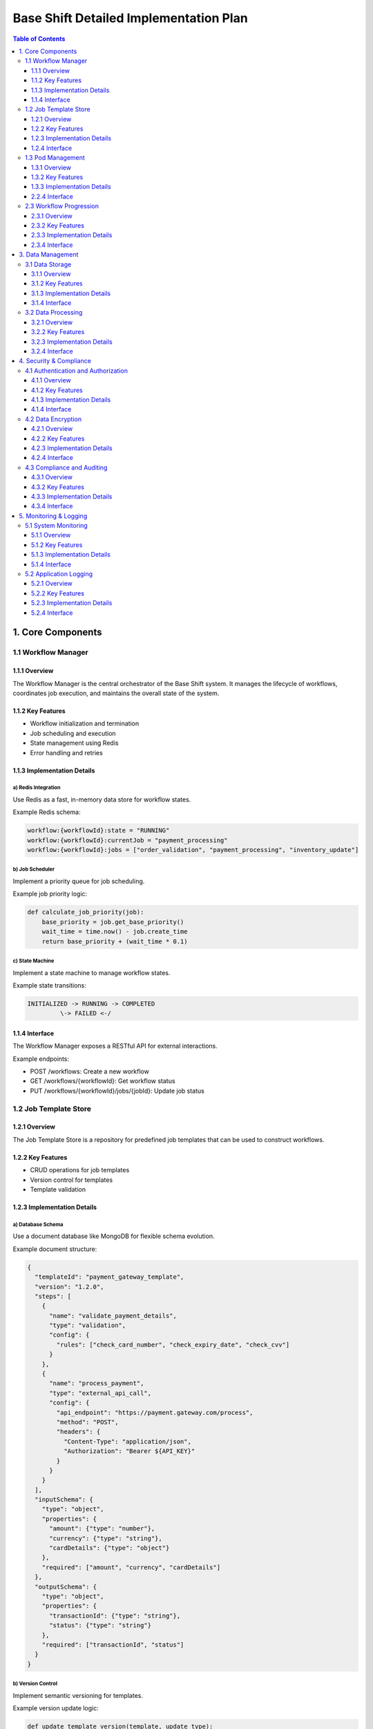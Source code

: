 ====================================
Base Shift Detailed Implementation Plan
====================================

.. contents:: Table of Contents
   :depth: 3
   :local:

1. Core Components
==================

1.1 Workflow Manager
--------------------

1.1.1 Overview
~~~~~~~~~~~~~~
The Workflow Manager is the central orchestrator of the Base Shift system. It manages the lifecycle of workflows, coordinates job execution, and maintains the overall state of the system.

1.1.2 Key Features
~~~~~~~~~~~~~~~~~~
- Workflow initialization and termination
- Job scheduling and execution
- State management using Redis
- Error handling and retries

1.1.3 Implementation Details
~~~~~~~~~~~~~~~~~~~~~~~~~~~~
a) Redis Integration
^^^^^^^^^^^^^^^^^^^^
Use Redis as a fast, in-memory data store for workflow states.

Example Redis schema:

.. code-block:: text

   workflow:{workflowId}:state = "RUNNING"
   workflow:{workflowId}:currentJob = "payment_processing"
   workflow:{workflowId}:jobs = ["order_validation", "payment_processing", "inventory_update"]

b) Job Scheduler
^^^^^^^^^^^^^^^^
Implement a priority queue for job scheduling.

Example job priority logic:

.. code-block:: python

   def calculate_job_priority(job):
       base_priority = job.get_base_priority()
       wait_time = time.now() - job.create_time
       return base_priority + (wait_time * 0.1)

c) State Machine
^^^^^^^^^^^^^^^^
Implement a state machine to manage workflow states.

Example state transitions:

.. code-block:: text

   INITIALIZED -> RUNNING -> COMPLETED
            \-> FAILED <-/

1.1.4 Interface
~~~~~~~~~~~~~~~
The Workflow Manager exposes a RESTful API for external interactions.

Example endpoints:

- POST /workflows: Create a new workflow
- GET /workflows/{workflowId}: Get workflow status
- PUT /workflows/{workflowId}/jobs/{jobId}: Update job status

1.2 Job Template Store
----------------------

1.2.1 Overview
~~~~~~~~~~~~~~
The Job Template Store is a repository for predefined job templates that can be used to construct workflows.

1.2.2 Key Features
~~~~~~~~~~~~~~~~~~
- CRUD operations for job templates
- Version control for templates
- Template validation

1.2.3 Implementation Details
~~~~~~~~~~~~~~~~~~~~~~~~~~~~
a) Database Schema
^^^^^^^^^^^^^^^^^^
Use a document database like MongoDB for flexible schema evolution.

Example document structure:

.. code-block:: json

   {
     "templateId": "payment_gateway_template",
     "version": "1.2.0",
     "steps": [
       {
         "name": "validate_payment_details",
         "type": "validation",
         "config": {
           "rules": ["check_card_number", "check_expiry_date", "check_cvv"]
         }
       },
       {
         "name": "process_payment",
         "type": "external_api_call",
         "config": {
           "api_endpoint": "https://payment.gateway.com/process",
           "method": "POST",
           "headers": {
             "Content-Type": "application/json",
             "Authorization": "Bearer ${API_KEY}"
           }
         }
       }
     ],
     "inputSchema": {
       "type": "object",
       "properties": {
         "amount": {"type": "number"},
         "currency": {"type": "string"},
         "cardDetails": {"type": "object"}
       },
       "required": ["amount", "currency", "cardDetails"]
     },
     "outputSchema": {
       "type": "object",
       "properties": {
         "transactionId": {"type": "string"},
         "status": {"type": "string"}
       },
       "required": ["transactionId", "status"]
     }
   }

b) Version Control
^^^^^^^^^^^^^^^^^^
Implement semantic versioning for templates.

Example version update logic:

.. code-block:: python

   def update_template_version(template, update_type):
       current_version = semver.parse(template['version'])
       if update_type == 'major':
           new_version = semver.bump_major(current_version)
       elif update_type == 'minor':
           new_version = semver.bump_minor(current_version)
       else:
           new_version = semver.bump_patch(current_version)
       template['version'] = str(new_version)
       return template

1.2.4 Interface
~~~~~~~~~~~~~~~
Expose a GraphQL API for flexible querying of job templates.

Example GraphQL schema:

.. code-block:: graphql

   type JobTemplate {
     id: ID!
     name: String!
     version: String!
     steps: [JobStep!]!
     inputSchema: JSONObject!
     outputSchema: JSONObject!
   }

   type JobStep {
     name: String!
     type: String!
     config: JSONObject!
   }

   type Query {
     jobTemplate(id: ID!, version: String): JobTemplate
     jobTemplates(filter: JobTemplateFilter): [JobTemplate!]!
   }

   input JobTemplateFilter {
     name: String
     version: String
     type: String
   }

1.3 Pod Management
------------------

1.3.1 Overview
~~~~~~~~~~~~~~
The Pod Management system is responsible for deploying, scaling, and managing the lifecycle of pods that execute jobs.

1.3.2 Key Features
~~~~~~~~~~~~~~~~~~
- On-demand pod deployment
- Auto-scaling based on workload
- Resource optimization
- Pod health monitoring

1.3.3 Implementation Details
~~~~~~~~~~~~~~~~~~~~~~~~~~~~
a) Kubernetes Integration
^^^^^^^^^^^^^^^^^^^^^^^^^
Use the Kubernetes API to manage pods.

Example pod specification:

.. code-block:: yaml

   apiVersion: v1
   kind: Pod
   metadata:
     name: job-executor
     labels:
       app: base-shift
       component: job-executor
   spec:
     containers:
     - name: job-executor
       image: base-shift/job-executor:v1.0.0
       resources:
         requests:
           memory: "64Mi"
           cpu: "250m"
         limits:
           memory: "128Mi"
           cpu: "500m"
       env:
       - name: JOB_QUEUE_URL
         value: "redis://job-queue:6379"
       - name: LOG_LEVEL
         value: "INFO"

b) Job Status Tracking
^^^^^^^^^^^^^^^^^^^^^^
Implement a status tracking mechanism using Redis for real-time updates.

Example status update logic:

.. code-block:: python

   import redis

   r = redis.Redis(host='localhost', port=6379, db=0)

   def update_job_status(job_id, status):
       r.hset(f"job:{job_id}", "status", status)
       r.publish(f"job_status_channel:{job_id}", status)

   def get_job_status(job_id):
       return r.hget(f"job:{job_id}", "status")

c) Error Handling and Retries
^^^^^^^^^^^^^^^^^^^^^^^^^^^^^
Implement a retry mechanism with exponential backoff for failed jobs.

Example retry logic:

.. code-block:: python

   import time

   MAX_RETRIES = 3
   BASE_DELAY = 5  # seconds

   def execute_job_with_retry(job):
       for attempt in range(MAX_RETRIES):
           try:
               result = execute_job(job)
               return result
           except Exception as e:
               if attempt < MAX_RETRIES - 1:
                   delay = BASE_DELAY * (2 ** attempt)
                   time.sleep(delay)
               else:
                   raise e

d) Result Capturing and Storage
^^^^^^^^^^^^^^^^^^^^^^^^^^^^^^^
Store job results in a document database for easy retrieval and analysis.

Example result storage using MongoDB:

.. code-block:: python

   from pymongo import MongoClient

   client = MongoClient('mongodb://localhost:27017/')
   db = client['base_shift']
   job_results = db['job_results']

   def store_job_result(job_id, result):
       job_results.insert_one({
           'job_id': job_id,
           'result': result,
           'timestamp': datetime.utcnow()
       })

   def get_job_result(job_id):
       return job_results.find_one({'job_id': job_id})

2.2.4 Interface
~~~~~~~~~~~~~~~
Expose a gRPC service for job execution and management.

Example gRPC service definition:

.. code-block:: protobuf

   syntax = "proto3";

   package jobexecution;

   service JobExecutor {
     rpc ExecuteJob(ExecuteJobRequest) returns (ExecuteJobResponse) {}
     rpc GetJobStatus(GetJobStatusRequest) returns (GetJobStatusResponse) {}
     rpc CancelJob(CancelJobRequest) returns (CancelJobResponse) {}
   }

   message ExecuteJobRequest {
     string job_id = 1;
     string job_type = 2;
     bytes job_data = 3;
   }

   message ExecuteJobResponse {
     string status = 1;
     bytes result = 2;
   }

   message GetJobStatusRequest {
     string job_id = 1;
   }

   message GetJobStatusResponse {
     string status = 1;
   }

   message CancelJobRequest {
     string job_id = 1;
   }

   message CancelJobResponse {
     bool success = 1;
   }

2.3 Workflow Progression
------------------------

2.3.1 Overview
~~~~~~~~~~~~~~
The Workflow Progression component manages the transition between jobs within a workflow, ensuring that jobs are executed in the correct order and that the workflow state is updated accordingly.

2.3.2 Key Features
~~~~~~~~~~~~~~~~~~
- Job sequencing and dependencies
- Conditional branching
- Parallel job execution
- Workflow state management

2.3.3 Implementation Details
~~~~~~~~~~~~~~~~~~~~~~~~~~~~
a) Job Sequencing and Dependencies
^^^^^^^^^^^^^^^^^^^^^^^^^^^^^^^^^^
Implement a directed acyclic graph (DAG) to represent job dependencies.

Example DAG implementation:

.. code-block:: python

   from collections import defaultdict

   class WorkflowDAG:
       def __init__(self):
           self.graph = defaultdict(list)
           self.in_degree = defaultdict(int)

       def add_edge(self, job1, job2):
           self.graph[job1].append(job2)
           self.in_degree[job2] += 1

       def get_ready_jobs(self):
           return [job for job, degree in self.in_degree.items() if degree == 0]

       def remove_job(self, job):
           for dependent_job in self.graph[job]:
               self.in_degree[dependent_job] -= 1
           del self.graph[job]

b) Conditional Branching
^^^^^^^^^^^^^^^^^^^^^^^^
Implement conditional logic for workflow branching based on job results.

Example conditional branching:

.. code-block:: python

   def process_job_result(job, result):
       if job.type == 'payment_validation':
           if result['status'] == 'valid':
               next_job = 'process_payment'
           else:
               next_job = 'notify_payment_failure'
       elif job.type == 'inventory_check':
           if result['in_stock']:
               next_job = 'prepare_shipment'
           else:
               next_job = 'backorder_item'
       return next_job

c) Parallel Job Execution
^^^^^^^^^^^^^^^^^^^^^^^^^
Implement parallel job execution for independent tasks.

Example parallel execution using asyncio:

.. code-block:: python

   import asyncio

   async def execute_parallel_jobs(jobs):
       tasks = [asyncio.create_task(execute_job(job)) for job in jobs]
       results = await asyncio.gather(*tasks)
       return results

d) Workflow State Management
^^^^^^^^^^^^^^^^^^^^^^^^^^^^
Use a state machine to manage workflow progression.

Example state machine implementation:

.. code-block:: python

   from transitions import Machine

   class WorkflowStateMachine:
       states = ['initialized', 'processing', 'completed', 'failed']

       def __init__(self):
           self.machine = Machine(model=self, states=self.states, initial='initialized')

           self.machine.add_transition('start_processing', 'initialized', 'processing')
           self.machine.add_transition('complete', 'processing', 'completed')
           self.machine.add_transition('fail', ['initialized', 'processing'], 'failed')

       def on_enter_processing(self):
           print("Workflow processing started")

       def on_enter_completed(self):
           print("Workflow completed successfully")

       def on_enter_failed(self):
           print("Workflow failed")

2.3.4 Interface
~~~~~~~~~~~~~~~
Expose a RESTful API for workflow progression management.

Example API endpoints:

.. code-block:: text

   GET /api/v1/workflows/{workflow_id}/status
   POST /api/v1/workflows/{workflow_id}/jobs/{job_id}/complete
   POST /api/v1/workflows/{workflow_id}/jobs/{job_id}/fail

Example API response for workflow status:

.. code-block:: json

   {
     "workflow_id": "wf-123456",
     "status": "processing",
     "current_job": {
       "id": "job-2",
       "name": "process_payment",
       "status": "in_progress"
     },
     "completed_jobs": [
       {
         "id": "job-1",
         "name": "validate_payment_details",
         "status": "completed"
       }
     ],
     "pending_jobs": [
       {
         "id": "job-3",
         "name": "update_inventory",
         "status": "pending"
       }
     ]
   }

3. Data Management
==================

3.1 Data Storage
----------------

3.1.1 Overview
~~~~~~~~~~~~~~
The Data Storage component is responsible for persistent storage of all system data, including workflow definitions, job results, and system configurations.

3.1.2 Key Features
~~~~~~~~~~~~~~~~~~
- Multi-model database support
- Data partitioning and sharding
- ACID compliance for critical operations
- Backup and recovery mechanisms

3.1.3 Implementation Details
~~~~~~~~~~~~~~~~~~~~~~~~~~~~
a) Database Selection
^^^^^^^^^^^^^^^^^^^^^
Use a combination of databases to meet various data storage needs:

1. PostgreSQL for structured, relational data
2. MongoDB for semi-structured, document-based data
3. Redis for caching and real-time data

Example database schema for PostgreSQL:

.. code-block:: sql

   CREATE TABLE workflows (
       id UUID PRIMARY KEY,
       template_id UUID NOT NULL,
       status VARCHAR(20) NOT NULL,
       created_at TIMESTAMP WITH TIME ZONE DEFAULT CURRENT_TIMESTAMP,
       updated_at TIMESTAMP WITH TIME ZONE DEFAULT CURRENT_TIMESTAMP
   );

   CREATE TABLE jobs (
       id UUID PRIMARY KEY,
       workflow_id UUID NOT NULL REFERENCES workflows(id),
       name VARCHAR(100) NOT NULL,
       status VARCHAR(20) NOT NULL,
       created_at TIMESTAMP WITH TIME ZONE DEFAULT CURRENT_TIMESTAMP,
       updated_at TIMESTAMP WITH TIME ZONE DEFAULT CURRENT_TIMESTAMP
   );

b) Data Partitioning
^^^^^^^^^^^^^^^^^^^^
Implement data partitioning for improved performance and scalability.

Example partitioning strategy for PostgreSQL:

.. code-block:: sql

   CREATE TABLE workflows_partition_template (
       id UUID NOT NULL,
       template_id UUID NOT NULL,
       status VARCHAR(20) NOT NULL,
       created_at TIMESTAMP WITH TIME ZONE DEFAULT CURRENT_TIMESTAMP,
       updated_at TIMESTAMP WITH TIME ZONE DEFAULT CURRENT_TIMESTAMP
   ) PARTITION BY RANGE (created_at);

   CREATE TABLE workflows_y2023m01 PARTITION OF workflows_partition_template
       FOR VALUES FROM ('2023-01-01') TO ('2023-02-01');

   CREATE TABLE workflows_y2023m02 PARTITION OF workflows_partition_template
       FOR VALUES FROM ('2023-02-01') TO ('2023-03-01');

c) ACID Compliance
^^^^^^^^^^^^^^^^^^
Ensure ACID properties for critical operations using transactions.

Example transaction in Python using SQLAlchemy:

.. code-block:: python

   from sqlalchemy.orm import Session

   def create_workflow_with_jobs(db: Session, workflow_data: dict, jobs_data: list):
       try:
           new_workflow = Workflow(**workflow_data)
           db.add(new_workflow)

           for job_data in jobs_data:
               job_data['workflow_id'] = new_workflow.id
               new_job = Job(**job_data)
               db.add(new_job)

           db.commit()
           return new_workflow
       except Exception as e:
           db.rollback()
           raise e

d) Backup and Recovery
^^^^^^^^^^^^^^^^^^^^^^
Implement a robust backup and recovery system using cloud storage.

Example backup script for PostgreSQL:

.. code-block:: bash

   #!/bin/bash
   TIMESTAMP=$(date +"%Y%m%d_%H%M%S")
   BACKUP_DIR="/path/to/backup/directory"
   DB_NAME="base_shift"

   # Perform the backup
   pg_dump $DB_NAME | gzip > $BACKUP_DIR/$DB_NAME_$TIMESTAMP.sql.gz

   # Upload to cloud storage (e.g., AWS S3)
   aws s3 cp $BACKUP_DIR/$DB_NAME_$TIMESTAMP.sql.gz s3://my-backup-bucket/

3.1.4 Interface
~~~~~~~~~~~~~~~
Provide a data access layer (DAL) for uniform data operations across different storage systems.

Example DAL interface:

.. code-block:: python

   from abc import ABC, abstractmethod

   class DataAccessLayer(ABC):
       @abstractmethod
       def get_workflow(self, workflow_id: str) -> dict:
           pass

       @abstractmethod
       def create_workflow(self, workflow_data: dict) -> str:
           pass

       @abstractmethod
       def update_workflow_status(self, workflow_id: str, status: str) -> bool:
           pass

       @abstractmethod
       def get_job(self, job_id: str) -> dict:
           pass

       @abstractmethod
       def create_job(self, job_data: dict) -> str:
           pass

       @abstractmethod
       def update_job_status(self, job_id: str, status: str) -> bool:
           pass

3.2 Data Processing
-------------------

3.2.1 Overview
~~~~~~~~~~~~~~
The Data Processing component handles the transformation, aggregation, and analysis of data generated by workflows and jobs.

3.2.2 Key Features
~~~~~~~~~~~~~~~~~~
- Stream processing for real-time data
- Batch processing for historical data
- Data aggregation and analytics
- ETL (Extract, Transform, Load) pipelines

3.2.3 Implementation Details
~~~~~~~~~~~~~~~~~~~~~~~~~~~~
a) Stream Processing
^^^^^^^^^^^^^^^^^^^^
Implement a stream processing system using Apache Kafka and Kafka Streams.

Example Kafka Streams topology:

.. code-block:: java

   import org.apache.kafka.streams.StreamsBuilder;
   import org.apache.kafka.streams.kstream.KStream;

   public class JobStatusProcessor {
       public static void buildTopology(StreamsBuilder builder) {
           KStream<String, String> jobStatusStream = builder.stream("job-status-topic");

           KStream<String, Long> jobCompletionStream = jobStatusStream
               .filter((key, value) -> value.equals("COMPLETED"))
               .groupByKey()
               .count()
               .toStream();

           jobCompletionStream.to("job-completion-count-topic");
       }
   }

b) Batch Processing
^^^^^^^^^^^^^^^^^^^
Use Apache Spark for batch processing of historical data.

Example Spark job for calculating job success rate:

.. code-block:: python

   from pyspark.sql import SparkSession
   from pyspark.sql.functions import col, when

   spark = SparkSession.builder.appName("JobSuccessRate").getOrCreate()

   jobs_df = spark.read.format("jdbc") \
       .option("url", "jdbc:postgresql://localhost:5432/base_shift") \
       .option("dbtable", "jobs") \
       .option("user", "username") \
       .option("password", "password") \
       .load()

   success_rate = jobs_df.select(
       when(col("status") == "COMPLETED", 1).otherwise(0).alias("success")
   ).agg({"success": "avg"}).collect()[0][0]

   print(f"Job success rate: {success_rate:.2%}")

c) Data Aggregation and Analytics
^^^^^^^^^^^^^^^^^^^^^^^^^^^^^^^^^
Implement data aggregation and analytics using a combination of SQL and specialized analytics tools.

Example analytical query using PostgreSQL:

.. code-block:: sql

   WITH job_durations AS (
       SELECT
           workflow_id,
           job_id,
           EXTRACT(EPOCH FROM (updated_at - created_at)) AS duration_seconds
       FROM jobs
       WHERE status = 'COMPLETED'
   )
   SELECT
       workflow_id,
       AVG(duration_seconds) AS avg_job_duration,
       MAX(duration_seconds) AS max_job_duration,
       MIN(duration_seconds) AS min_job_duration
   FROM job_durations
   GROUP BY workflow_id
   ORDER BY avg_job_duration DESC
   LIMIT 10;

d) ETL Pipelines
^^^^^^^^^^^^^^^^
Develop ETL pipelines to transform and load data into a data warehouse for reporting and analysis.

Example Apache Airflow DAG for an ETL pipeline:

.. code-block:: python

   from airflow import DAG
   from airflow.operators.python_operator import PythonOperator
   from datetime import datetime, timedelta

   default_args = {
       'owner': 'base_shift',
       'depends_on_past': False,
       'start_date': datetime(2023, 1, 1),
       'email_on_failure': False,
       'email_on_retry': False,
       'retries': 1,
       'retry_delay': timedelta(minutes=5),
   }

   dag = DAG(
       'workflow_performance_etl',
       default_args=default_args,
       description='ETL pipeline for workflow performance data',
       schedule_interval=timedelta(days=1),
   )

   def extract_data():
       # Extract data from source systems
       pass

   def transform_data():
       # Transform extracted data
       pass

   def load_data():
       # Load transformed data into data warehouse
       pass

   extract_task = PythonOperator(
       task_id='extract_data',
       python_callable=extract_data,
       dag=dag,
   )

   transform_task = PythonOperator(
       task_id='transform_data',
       python_callable=transform_data,
       dag=dag,
   )

   load_task = PythonOperator(
       task_id='load_data',
       python_callable=load_data,
       dag=dag,
   )

   extract_task >> transform_task >> load_task

3.2.4 Interface
~~~~~~~~~~~~~~~
Expose a REST API for data analysis and reporting.

Example API endpoints:

.. code-block:: text

   GET /api/v1/analytics/workflow-performance
   GET /api/v1/analytics/job-success-rate
   GET /api/v1/analytics/average-job-duration

Example API response for workflow performance:

.. code-block:: json

   {
     "workflow_id": "wf-123456",
     "total_jobs": 10,
     "completed_jobs": 8,
     "failed_jobs": 1,
     "in_progress_jobs": 1,
     "average_job_duration": 45.5,
     "total_workflow_duration": 450.0,
     "start_time": "2023-09-08T10:00:00Z",
     "end_time": "2023-09-08T10:07:30Z",
     "status": "IN_PROGRESS"
   }


4. Security & Compliance
========================

4.1 Authentication and Authorization
------------------------------------

4.1.1 Overview
~~~~~~~~~~~~~~
This component ensures that only authorized users and services can access the Base Shift system and its resources.

4.1.2 Key Features
~~~~~~~~~~~~~~~~~~
- Multi-factor authentication (MFA)
- Role-based access control (RBAC)
- OAuth 2.0 and OpenID Connect support
- JSON Web Token (JWT) implementation

4.1.3 Implementation Details
~~~~~~~~~~~~~~~~~~~~~~~~~~~~
a) Multi-factor Authentication
^^^^^^^^^^^^^^^^^^^^^^^^^^^^^^
Implement MFA using a combination of password and time-based one-time password (TOTP).

Example MFA implementation using Python and PyOTP:

.. code-block:: python

   import pyotp
   from werkzeug.security import check_password_hash

   def verify_mfa(username, password, totp_token):
       user = get_user_by_username(username)
       if user and check_password_hash(user.password_hash, password):
           totp = pyotp.TOTP(user.totp_secret)
           return totp.verify(totp_token)
       return False

b) Role-based Access Control
^^^^^^^^^^^^^^^^^^^^^^^^^^^^
Implement RBAC using a database-driven approach.

Example RBAC schema:

.. code-block:: sql

   CREATE TABLE roles (
       id SERIAL PRIMARY KEY,
       name VARCHAR(50) UNIQUE NOT NULL
   );

   CREATE TABLE permissions (
       id SERIAL PRIMARY KEY,
       name VARCHAR(50) UNIQUE NOT NULL
   );

   CREATE TABLE role_permissions (
       role_id INTEGER REFERENCES roles(id),
       permission_id INTEGER REFERENCES permissions(id),
       PRIMARY KEY (role_id, permission_id)
   );

   CREATE TABLE user_roles (
       user_id UUID REFERENCES users(id),
       role_id INTEGER REFERENCES roles(id),
       PRIMARY KEY (user_id, role_id)
   );

c) OAuth 2.0 and OpenID Connect
^^^^^^^^^^^^^^^^^^^^^^^^^^^^^^^
Implement OAuth 2.0 and OpenID Connect for secure authentication and authorization.

Example OAuth 2.0 configuration using Python and Authlib:

.. code-block:: python

   from authlib.integrations.flask_oauth2 import AuthorizationServer
   from authlib.oauth2.rfc6749 import grants

   def create_authorization_server(app):
       server = AuthorizationServer(
           app,
           query_client=query_client,
           save_token=save_token
       )

       server.register_grant(grants.AuthorizationCodeGrant)
       server.register_grant(grants.RefreshTokenGrant)
       server.register_grant(grants.ClientCredentialsGrant)

       return server

d) JSON Web Token (JWT)
^^^^^^^^^^^^^^^^^^^^^^^
Use JWTs for secure transmission of authentication and authorization information.

Example JWT generation and validation using Python and PyJWT:

.. code-block:: python

   import jwt
   from datetime import datetime, timedelta

   SECRET_KEY = "your-secret-key"

   def generate_jwt(user_id):
       payload = {
           "user_id": user_id,
           "exp": datetime.utcnow() + timedelta(hours=1)
       }
       return jwt.encode(payload, SECRET_KEY, algorithm="HS256")

   def validate_jwt(token):
       try:
           payload = jwt.decode(token, SECRET_KEY, algorithms=["HS256"])
           return payload["user_id"]
       except jwt.ExpiredSignatureError:
           return None
       except jwt.InvalidTokenError:
           return None

4.1.4 Interface
~~~~~~~~~~~~~~~
Expose RESTful API endpoints for authentication and authorization.

Example API endpoints:

.. code-block:: text

   POST /api/v1/auth/login
   POST /api/v1/auth/refresh
   POST /api/v1/auth/logout
   GET /api/v1/auth/user

Example API request for login:

.. code-block:: json

   {
     "username": "john.doe@example.com",
     "password": "secure_password",
     "totp_token": "123456"
   }

Example API response for successful login:

.. code-block:: json

   {
     "access_token": "eyJhbGciOiJIUzI1NiIsInR5cCI6IkpXVCJ9...",
     "refresh_token": "eyJhbGciOiJIUzI1NiIsInR5cCI6IkpXVCJ9...",
     "token_type": "Bearer",
     "expires_in": 3600
   }

4.2 Data Encryption
-------------------

4.2.1 Overview
~~~~~~~~~~~~~~
This component ensures that sensitive data is encrypted both at rest and in transit.

4.2.2 Key Features
~~~~~~~~~~~~~~~~~~
- Transport Layer Security (TLS) for data in transit
- Database encryption for data at rest
- Key management system
- Field-level encryption for sensitive data

4.2.3 Implementation Details
~~~~~~~~~~~~~~~~~~~~~~~~~~~~
a) Transport Layer Security
^^^^^^^^^^^^^^^^^^^^^^^^^^^
Implement TLS 1.3 for all network communications.

Example Nginx configuration for TLS:

.. code-block:: nginx

   server {
       listen 443 ssl http2;
       server_name example.com;

       ssl_certificate /path/to/fullchain.pem;
       ssl_certificate_key /path/to/privkey.pem;

       ssl_protocols TLSv1.3;
       ssl_prefer_server_ciphers off;

       ssl_session_timeout 1d;
       ssl_session_cache shared:SSL:10m;
       ssl_session_tickets off;

       # HSTS (ngx_http_headers_module is required) (63072000 seconds = 2 years)
       add_header Strict-Transport-Security "max-age=63072000" always;
   }

b) Database Encryption
^^^^^^^^^^^^^^^^^^^^^^
Use transparent data encryption (TDE) for database-level encryption.

Example PostgreSQL configuration for TDE:

.. code-block:: sql

   -- Enable pgcrypto extension
   CREATE EXTENSION pgcrypto;

   -- Create encrypted tablespace
   CREATE TABLESPACE encrypted_space LOCATION '/path/to/encrypted_data' WITH (encryption_algorithm = 'AES_256_CBC');

   -- Create table in encrypted tablespace
   CREATE TABLE sensitive_data (
       id SERIAL PRIMARY KEY,
       data TEXT
   ) TABLESPACE encrypted_space;

c) Key Management System
^^^^^^^^^^^^^^^^^^^^^^^^
Implement a key management system using HashiCorp Vault.

Example Vault configuration:

.. code-block:: hcl

   storage "raft" {
     path    = "/vault/data"
     node_id = "node1"
   }

   listener "tcp" {
     address     = "0.0.0.0:8200"
     tls_disable = 1
   }

   api_addr = "http://127.0.0.1:8200"
   cluster_addr = "https://127.0.0.1:8201"
   ui = true

Example Python code to interact with Vault:

.. code-block:: python

   import hvac

   client = hvac.Client(url='http://localhost:8200', token='root-token')

   # Write a secret
   client.secrets.kv.v2.create_or_update_secret(
       path='myapp/database',
       secret=dict(password='db-secret-password'),
   )

   # Read a secret
   secret = client.secrets.kv.v2.read_secret_version(path='myapp/database')
   db_password = secret['data']['data']['password']

d) Field-level Encryption
^^^^^^^^^^^^^^^^^^^^^^^^^
Implement field-level encryption for sensitive data fields.

Example Python function for field-level encryption:

.. code-block:: python

   from cryptography.fernet import Fernet

   def encrypt_field(data, key):
       f = Fernet(key)
       return f.encrypt(data.encode()).decode()

   def decrypt_field(encrypted_data, key):
       f = Fernet(key)
       return f.decrypt(encrypted_data.encode()).decode()

   # Usage
   encryption_key = Fernet.generate_key()
   sensitive_data = "John Doe's SSN: 123-45-6789"
   encrypted = encrypt_field(sensitive_data, encryption_key)
   decrypted = decrypt_field(encrypted, encryption_key)

4.2.4 Interface
~~~~~~~~~~~~~~~
Provide a secure API for key management and encryption operations.

Example API endpoints:

.. code-block:: text

   POST /api/v1/keys/generate
   POST /api/v1/encrypt
   POST /api/v1/decrypt

Example API request for encryption:

.. code-block:: json

   {
     "key_id": "abc123",
     "data": "sensitive information"
   }

Example API response for encryption:

.. code-block:: json

   {
     "encrypted_data": "gAAAAABg8T7e..."
   }

4.3 Compliance and Auditing
---------------------------

4.3.1 Overview
~~~~~~~~~~~~~~
This component ensures that the Base Shift system adheres to relevant compliance standards and provides comprehensive auditing capabilities.

4.3.2 Key Features
~~~~~~~~~~~~~~~~~~
- Compliance with standards (e.g., GDPR, HIPAA, SOC 2)
- Audit logging
- Data retention policies
- Regular security assessments

4.3.3 Implementation Details
~~~~~~~~~~~~~~~~~~~~~~~~~~~~
a) Compliance Framework
^^^^^^^^^^^^^^^^^^^^^^^
Implement a compliance framework that maps system controls to various compliance standards.

Example compliance mapping:

.. code-block:: python

   compliance_framework = {
       "access_control": {
           "description": "Control access to system resources",
           "standards": {
               "GDPR": ["Article 32"],
               "HIPAA": ["164.312(a)(1)"],
               "SOC 2": ["CC6.1", "CC6.2"]
           },
           "implementation": "Role-based access control (RBAC)"
       },
       "data_encryption": {
           "description": "Encrypt sensitive data at rest and in transit",
           "standards": {
               "GDPR": ["Article 32"],
               "HIPAA": ["164.312(a)(2)(iv)"],
               "SOC 2": ["CC6.7"]
           },
           "implementation": "TLS 1.3, database encryption, field-level encryption"
       },
       # ... other controls ...
   }

b) Audit Logging
^^^^^^^^^^^^^^^^
Implement comprehensive audit logging for all system activities.

Example audit log entry using Python and structlog:

.. code-block:: python

   import structlog

   logger = structlog.get_logger()

   def audit_log(event, user_id, resource_id, action, status):
       logger.info(
           event,
           user_id=user_id,
           resource_id=resource_id,
           action=action,
           status=status,
           timestamp=datetime.utcnow().isoformat()
       )

   # Usage
   audit_log(
       event="data_access",
       user_id="user123",
       resource_id="file456",
       action="read",
       status="success"
   )

c) Data Retention Policies
^^^^^^^^^^^^^^^^^^^^^^^^^^
Implement data retention policies to comply with regulations and minimize data storage.

Example data retention policy implementation:

.. code-block:: python

   from datetime import datetime, timedelta

   def apply_retention_policy(data_type, retention_period):
       cutoff_date = datetime.utcnow() - timedelta(days=retention_period)

       if data_type == "audit_logs":
           db.audit_logs.delete_many({"timestamp": {"$lt": cutoff_date}})
       elif data_type == "user_data":
           db.users.update_many(
               {"last_activity": {"$lt": cutoff_date}},
               {"$set": {"status": "inactive"}}
           )
       # ... handle other data types ...

   # Usage
   apply_retention_policy("audit_logs", 365)  # Retain audit logs for 1 year
   apply_retention_policy("user_data", 730)   # Inactivate user data after 2 years of inactivity

d) Security Assessments
^^^^^^^^^^^^^^^^^^^^^^^
Implement regular security assessments, including vulnerability scans and penetration testing.

Example security assessment schedule:

.. code-block:: python

   security_assessment_schedule = {
       "vulnerability_scan": {
           "frequency": "weekly",
           "tool": "Nessus",
           "scope": ["web_application", "database_servers", "network_devices"]
       },
       "penetration_test": {
           "frequency": "annually",
           "type": "external",
           "scope": ["web_application", "api_endpoints", "network_infrastructure"]
       },
       "code_review": {
           "frequency": "continuous",
           "tool": "SonarQube",
           "scope": ["application_code", "infrastructure_as_code"]
       }
   }

4.3.4 Interface
~~~~~~~~~~~~~~~
Provide API endpoints for compliance reporting and audit log retrieval.

Example API endpoints:

.. code-block:: text

   GET /api/v1/compliance/report
   GET /api/v1/audit-logs
   POST /api/v1/data-retention/apply-policy

Example API response for compliance report:

.. code-block:: json

   {
     "report_date": "2023-09-10T00:00:00Z",
     "compliance_status": {
       "GDPR": {
         "status": "compliant",
         "last_assessment": "2023-08-15T00:00:00Z",
         "controls_implemented": 42,
         "controls_pending": 3
       },
       "HIPAA": {
         "status": "partially_compliant",
         "last_assessment": "2023-07-30T00:00:00Z",
         "controls_implemented": 38,
         "controls_pending": 7
       },
       "SOC 2": {
         "status": "compliant",
         "last_assessment": "2023-09-01T00:00:00Z",
         "controls_implemented": 61,
         "controls_pending": 0
       }
     },
     "recent_security_assessments": [
       {
         "type": "vulnerability_scan",
         "date": "2023-09-07T00:00:00Z",
         "findings": {
           "high": 0,
           "medium": 3,
           "low": 12
         }
       },
       {
         "type": "penetration_test",
         "date": "2023-06-15T00:00:00Z",
         "findings": {
           "critical": 0,
           "high": 1,
           "medium": 5,
           "low": 8
         }
       }
     ]
   }

5. Monitoring & Logging
=======================

5.1 System Monitoring
---------------------

5.1.1 Overview
~~~~~~~~~~~~~~
The System Monitoring component provides real-time visibility into the health, performance, and resource utilization of the Base Shift system.

5.1.2 Key Features
~~~~~~~~~~~~~~~~~~
- Real-time metrics collection
- Performance monitoring
- Resource utilization tracking
- Alerts and notifications
- Distributed tracing

5.1.3 Implementation Details
~~~~~~~~~~~~~~~~~~~~~~~~~~~~
a) Metrics Collection
^^^^^^^^^^^^^^^^^^^^^
Implement metrics collection using Prometheus for time-series data.

Example Prometheus configuration:

.. code-block:: yaml

   global:
     scrape_interval: 15s
     evaluation_interval: 15s

   scrape_configs:
     - job_name: 'base_shift_api'
       static_configs:
         - targets: ['api:8000']

     - job_name: 'base_shift_workers'
       static_configs:
         - targets: ['worker1:8000', 'worker2:8000', 'worker3:8000']

     - job_name: 'node_exporter'
       static_configs:
         - targets: ['node_exporter:9100']

Example Python code to expose custom metrics:

.. code-block:: python

   from prometheus_client import Counter, Histogram
   from prometheus_client.exposition import start_http_server

   # Define metrics
   http_requests_total = Counter('http_requests_total', 'Total HTTP Requests', ['method', 'endpoint'])
   request_duration_seconds = Histogram('request_duration_seconds', 'Request duration in seconds', ['endpoint'])

   # Use metrics in your application
   @app.route('/api/v1/workflows')
   def list_workflows():
       http_requests_total.labels(method='GET', endpoint='/api/v1/workflows').inc()
       with request_duration_seconds.labels(endpoint='/api/v1/workflows').time():
           # Your existing logic here
           return jsonify(workflows)

   # Start metrics server
   start_http_server(8000)

b) Performance Monitoring
^^^^^^^^^^^^^^^^^^^^^^^^^
Use Grafana for visualization and dashboarding of performance metrics.

Example Grafana dashboard configuration:

.. code-block:: json

   {
     "dashboard": {
       "id": null,
       "title": "Base Shift Overview",
       "tags": ["base_shift", "overview"],
       "timezone": "browser",
       "panels": [
         {
           "title": "API Request Rate",
           "type": "graph",
           "datasource": "Prometheus",
           "targets": [
             {
               "expr": "sum(rate(http_requests_total[5m])) by (endpoint)",
               "legendFormat": "{{endpoint}}"
             }
           ]
         },
         {
           "title": "Average Response Time",
           "type": "graph",
           "datasource": "Prometheus",
           "targets": [
             {
               "expr": "sum(rate(request_duration_seconds_sum[5m])) by (endpoint) / sum(rate(request_duration_seconds_count[5m])) by (endpoint)",
               "legendFormat": "{{endpoint}}"
             }
           ]
         }
       ]
     }
   }

c) Resource Utilization Tracking
^^^^^^^^^^^^^^^^^^^^^^^^^^^^^^^^
Monitor CPU, memory, disk, and network usage using node_exporter and cAdvisor.

Example Docker Compose configuration for resource monitoring:

.. code-block:: yaml

   version: '3'
   services:
     node_exporter:
       image: prom/node-exporter:latest
       container_name: node_exporter
       command:
         - '--path.rootfs=/host'
       network_mode: host
       pid: host
       restart: unless-stopped
       volumes:
         - '/:/host:ro,rslave'

     cadvisor:
       image: gcr.io/cadvisor/cadvisor:latest
       container_name: cadvisor
       ports:
         - "8080:8080"
       volumes:
         - /:/rootfs:ro
         - /var/run:/var/run:rw
         - /sys:/sys:ro
         - /var/lib/docker/:/var/lib/docker:ro

d) Alerts and Notifications
^^^^^^^^^^^^^^^^^^^^^^^^^^^
Configure AlertManager to send notifications based on predefined alert rules.

Example AlertManager configuration:

.. code-block:: yaml

   global:
     resolve_timeout: 5m

   route:
     group_by: ['alertname']
     group_wait: 10s
     group_interval: 10s
     repeat_interval: 1h
     receiver: 'team-emails'

   receivers:
   - name: 'team-emails'
     email_configs:
     - to: 'team@example.com'
       from: 'alertmanager@example.com'
       smarthost: 'smtp.gmail.com:587'
       auth_username: 'alertmanager@example.com'
       auth_identity: 'alertmanager@example.com'
       auth_password: 'password'

Example Prometheus alert rule:

.. code-block:: yaml

   groups:
   - name: example
     rules:
     - alert: HighRequestLatency
       expr: job:request_latency_seconds:mean5m{job="base_shift_api"} > 0.5
       for: 10m
       labels:
         severity: warning
       annotations:
         summary: High request latency on {{ $labels.instance }}
         description: Base Shift API has a high request latency above 500ms (current value: {{ $value }}s)

e) Distributed Tracing
^^^^^^^^^^^^^^^^^^^^^^
Implement distributed tracing using Jaeger for end-to-end request tracking.

Example Python code using OpenTelemetry for distributed tracing:

.. code-block:: python

   from opentelemetry import trace
   from opentelemetry.exporter.jaeger.thrift import JaegerExporter
   from opentelemetry.sdk.resources import SERVICE_NAME, Resource
   from opentelemetry.sdk.trace import TracerProvider
   from opentelemetry.sdk.trace.export import BatchSpanProcessor

   # Set up the Jaeger exporter
   jaeger_exporter = JaegerExporter(
       agent_host_name="jaeger",
       agent_port=6831,
   )

   # Set up the trace provider
   trace.set_tracer_provider(
       TracerProvider(
           resource=Resource.create({SERVICE_NAME: "base_shift_api"})
       )
   )
   span_processor = BatchSpanProcessor(jaeger_exporter)
   trace.get_tracer_provider().add_span_processor(span_processor)

   # Get a tracer
   tracer = trace.get_tracer(__name__)

   # Use the tracer in your application
   @app.route('/api/v1/workflows')
   def list_workflows():
       with tracer.start_as_current_span("list_workflows"):
           # Your existing logic here
           return jsonify(workflows)

5.1.4 Interface
~~~~~~~~~~~~~~~
Expose API endpoints for retrieving monitoring data and managing alert configurations.

Example API endpoints:

.. code-block:: text

   GET /api/v1/metrics
   GET /api/v1/alerts
   POST /api/v1/alerts

Example API response for metrics:

.. code-block:: json

   {
     "timestamp": "2023-09-10T12:00:00Z",
     "metrics": {
       "http_requests_total": {
         "value": 1000,
         "labels": {
           "method": "GET",
           "endpoint": "/api/v1/workflows"
         }
       },
       "request_duration_seconds": {
         "value": 0.235,
         "labels": {
           "endpoint": "/api/v1/workflows"
         }
       },
       "cpu_usage_percent": 45.2,
       "memory_usage_percent": 62.8,
       "disk_usage_percent": 78.1
     }
   }

5.2 Application Logging
-----------------------

5.2.1 Overview
~~~~~~~~~~~~~~
The Application Logging component provides detailed insights into the behavior and performance of the Base Shift system through structured log events.

5.2.2 Key Features
~~~~~~~~~~~~~~~~~~
- Structured logging
- Log aggregation
- Log analysis and search
- Log retention and archiving
- Integration with monitoring systems

5.2.3 Implementation Details
~~~~~~~~~~~~~~~~~~~~~~~~~~~~
a) Structured Logging
^^^^^^^^^^^^^^^^^^^^^
Implement structured logging using the Python `structlog` library.

Example Python code for structured logging:

.. code-block:: python

   import structlog

   structlog.configure(
       processors=[
           structlog.processors.TimeStamper(fmt="iso"),
           structlog.processors.JSONRenderer()
       ],
       context_class=dict,
       logger_factory=structlog.PrintLoggerFactory(),
   )

   logger = structlog.get_logger()

   def process_workflow(workflow_id):
       logger.info("Processing workflow", workflow_id=workflow_id)
       try:
           # Process workflow logic
           logger.info("Workflow completed", workflow_id=workflow_id, status="success")
       except Exception as e:
           logger.error("Workflow failed", workflow_id=workflow_id, error=str(e))

b) Log Aggregation
^^^^^^^^^^^^^^^^^^
Use the ELK (Elasticsearch, Logstash, Kibana) stack for log aggregation and analysis.

Example Logstash configuration:

.. code-block:: conf

   input {
     beats {
       port => 5044
     }
   }

   filter {
     json {
       source => "message"
     }
   }

   output {
     elasticsearch {
       hosts => ["elasticsearch:9200"]
       index => "base_shift_logs-%{+YYYY.MM.dd}"
     }
   }

c) Log Analysis and Search
^^^^^^^^^^^^^^^^^^^^^^^^^^
Configure Kibana for log visualization and search capabilities.

Example Kibana dashboard configuration:

.. code-block:: json

   {
     "attributes": {
       "title": "Base Shift Logs Overview",
       "hits": 0,
       "description": "",
       "panelsJSON": "[{\"type\":\"visualization\",\"id\":\"log-volume\"},{\"type\":\"search\",\"id\":\"error-logs\"}]",
       "optionsJSON": "{\"darkTheme\":false}",
       "version": 1,
       "timeRestore": false,
       "kibanaSavedObjectMeta": {
         "searchSourceJSON": "{\"filter\":[{\"query\":{\"query_string\":{\"query\":\"*\",\"analyze_wildcard\":true}}}]}"
       }
     }
   }

d) Log Retention and Archiving
^^^^^^^^^^^^^^^^^^^^^^^^^^^^^^
Implement log retention policies and archiving to S3 for long-term storage.

Example Python script for log archiving:

.. code-block:: python

   import boto3
   from datetime import datetime, timedelta

   def archive_logs():
       es = Elasticsearch(["elasticsearch:9200"])
       s3 = boto3.client('s3')

       cutoff_date = datetime.now() - timedelta(days=30)
       index_pattern = f"base_shift_logs-{cutoff_date.strftime('%Y.%m.%d')}"

       # Search for old log indices
       old_indices = es.indices.get(index=index_pattern)

       for index in old_indices:
           # Export index data
           data = es.search(index=index, body={"query": {"match_all": {}}}, size=10000)

           # Upload to S3
           s3.put_object(
               Bucket="base-shift-logs-archive",
               Key=f"{index}.json",
               Body=json.dumps(data)
           )

           # Delete index from Elasticsearch
           es.indices.delete(index=index)

e) Integration with Monitoring Systems
^^^^^^^^^^^^^^^^^^^^^^^^^^^^^^^^^^^^^^
Correlate logs with metrics and traces for comprehensive system observability.

Example Python code to add trace context to logs:

.. code-block:: python

   from opentelemetry import trace
   import structlog

   tracer = trace.get_tracer(__name__)
   logger = structlog.get_logger()

   def process_request(request):
       with tracer.start_as_current_span("process_request") as span:
           trace_id = format(span.get_span_context().trace_id, "032x")
           logger = logger.bind(trace_id=trace_id)

           logger.info("Processing request", request_id=request.id)
           # Process request logic
           logger.info("Request processed", request_id=request.id, status="success")

5.2.4 Interface
~~~~~~~~~~~~~~~
Provide API endpoints for log querying and management.

Example API endpoints:

.. code-block:: text

   GET /api/v1/logs
   POST /api/v1/logs/query
   POST /api/v1/logs/export

Example API request for log querying:

.. code-block:: json

   {
     "query": "workflow_id:123456 AND level:error",
     "from": "2023-09-09T00:00:00Z",
     "to": "2023-09-10T23:59:59Z",
     "limit": 100,
     "sort": {"timestamp": "desc"}
   }

Example API response for log query:

.. code-block:: json

   {
     "total": 3,
     "logs": [
       {
         "timestamp": "2023-09-10T14:35:23Z",
         "level": "error",
         "message": "Workflow execution failed",
         "workflow_id": "123456",
         "error": "TimeoutError: Operation timed out",
         "trace_id": "1a2b3c4d5e6f7g8h9i0j"
       },
       {
         "timestamp": "2023-09-10T14:35:22Z",
         "level": "error",
         "message": "Database connection failed",
         "workflow_id": "123456",
         "error": "ConnectionError: Unable to connect to database",
         "trace_id": "1a2b3c4d5e6f7g8h9i0j"
       },
       {
         "timestamp": "2023-09-10T14:35:21Z",
         "level": "error",
         "message": "Invalid input data",
         "workflow_id": "123456",
         "error": "ValidationError: 'amount' field is required",
         "trace_id": "1a2b3c4d5e6f7g8h9i0j"
       }
     ]
   }
.. _scalability_performance:

# 6. Scalability & Performance

## 6.1 Load Balancing

### 6.1.1 Overview
The Load Balancing component ensures **even distribution** of incoming requests across multiple instances of the Base Shift system, improving **reliability** and **performance**.

### 6.1.2 Key Features

- Distribute incoming traffic across multiple servers
- Health checks for backend servers
- SSL termination
- Session persistence (if required)
- Dynamic server addition/removal

### 6.1.3 Implementation Details

#### a) Load Balancer Selection
Use **NGINX** as a high-performance load balancer.

Example NGINX configuration:

.. code-block:: nginx

    http {
        upstream base_shift_backend {
            least_conn;
            server backend1.example.com:8080;
            server backend2.example.com:8080;
            server backend3.example.com:8080;
        }

        server {
            listen 80;
            server_name api.baseshift.com;

            location / {
                proxy_pass http://base_shift_backend;
                proxy_set_header Host $host;
                proxy_set_header X-Real-IP $remote_addr;
            }
        }
    }

#### b) Health Checks
Implement **health checks** to ensure traffic is only routed to healthy servers.

Example NGINX health check configuration:

.. code-block:: nginx

    http {
        upstream base_shift_backend {
            server backend1.example.com:8080 max_fails=3 fail_timeout=30s;
            server backend2.example.com:8080 max_fails=3 fail_timeout=30s;
            server backend3.example.com:8080 max_fails=3 fail_timeout=30s;
        }

        server {
            location /health_check {
                proxy_pass http://base_shift_backend/health;
                proxy_next_upstream error timeout invalid_header http_500 http_502 http_503 http_504;
            }
        }
    }

#### c) SSL Termination
Configure **SSL termination** at the load balancer level for improved security and performance.

Example NGINX SSL configuration:

.. code-block:: nginx

    http {
        server {
            listen 443 ssl;
            server_name api.baseshift.com;

            ssl_certificate /path/to/certificate.crt;
            ssl_certificate_key /path/to/certificate.key;

            ssl_protocols TLSv1.2 TLSv1.3;
            ssl_ciphers HIGH:!aNULL:!MD5;

            location / {
                proxy_pass http://base_shift_backend;
            }
        }
    }

#### d) Session Persistence
Implement **session persistence** (also known as sticky sessions) if required by the application.

Example NGINX session persistence configuration:

.. code-block:: nginx

    http {
        upstream base_shift_backend {
            ip_hash;
            server backend1.example.com:8080;
            server backend2.example.com:8080;
            server backend3.example.com:8080;
        }
    }

### 6.1.4 Interface
Expose **API endpoints** for load balancer management and status.

Example API endpoints:

```
GET /api/v1/load_balancer/status
POST /api/v1/load_balancer/add_server
POST /api/v1/load_balancer/remove_server
```

Example API response for load balancer status:

.. code-block:: json

    {
      "status": "healthy",
      "total_servers": 3,
      "active_servers": 3,
      "total_connections": 1250,
      "requests_per_second": 500
    }

## 6.2 Caching

### 6.2.1 Overview
The **Caching** component improves system performance by **storing frequently accessed data in memory**, reducing the load on backend services and databases.

### 6.2.2 Key Features

- In-memory caching
- Distributed caching
- Cache invalidation strategies
- Time-to-live (TTL) management
- Cache hit/miss monitoring

### 6.2.3 Implementation Details

#### a) In-memory Caching
Use **Redis** for in-memory caching of frequently accessed data.

Example Python code using Redis for caching:

.. code-block:: python

    import redis
    import json

    redis_client = redis.Redis(host='localhost', port=6379, db=0)

    def get_user_data(user_id):
        cache_key = f"user:{user_id}"
        cached_data = redis_client.get(cache_key)

        if cached_data:
            return json.loads(cached_data)

        user_data = fetch_user_data_from_database(user_id)
        redis_client.setex(cache_key, 3600, json.dumps(user_data))  # Cache for 1 hour

        return user_data

#### b) Distributed Caching
Implement **distributed caching** using Redis Cluster for horizontal scalability.

Example Redis Cluster configuration:

.. code-block:: ini

    port 7000
    cluster-enabled yes
    cluster-config-file nodes.conf
    cluster-node-timeout 5000
    appendonly yes

#### c) Cache Invalidation
Implement **cache invalidation strategies** to ensure data consistency.

Example cache invalidation using publish/subscribe:

.. code-block:: python

    import redis

    redis_client = redis.Redis(host='localhost', port=6379, db=0)

    def invalidate_user_cache(user_id):
        cache_key = f"user:{user_id}"
        redis_client.delete(cache_key)
        redis_client.publish('cache_invalidation', f"user:{user_id}")

    # In another process or service
    pubsub = redis_client.pubsub()
    pubsub.subscribe('cache_invalidation')

    for message in pubsub.listen():
        if message['type'] == 'message':
            invalidate_local_cache(message['data'])

#### d) Time-to-live (TTL) Management
Implement **TTL** for cached items to automatically expire stale data.

Example TTL implementation:

.. code-block:: python

    def cache_with_ttl(key, value, ttl_seconds):
        redis_client.setex(key, ttl_seconds, json.dumps(value))

    def get_cached_value(key):
        value = redis_client.get(key)
        if value:
            return json.loads(value)
        return None

#### e) Cache Monitoring
Implement **cache hit/miss monitoring** for performance optimization.

Example cache monitoring:

.. code-block:: python

    import statsd

    statsd_client = statsd.StatsClient('localhost', 8125)

    def get_cached_value(key):
        value = redis_client.get(key)
        if value:
            statsd_client.incr('cache.hit')
            return json.loads(value)
        statsd_client.incr('cache.miss')
        return None

### 6.2.4 Interface
Provide **API endpoints** for cache management and statistics.

Example API endpoints:

```
GET /api/v1/cache/stats
POST /api/v1/cache/invalidate
GET /api/v1/cache/keys
```

Example API response for cache stats:

.. code-block:: json

    {
      "total_keys": 10000,
      "memory_used": "100MB",
      "hit_rate": 0.85,
      "miss_rate": 0.15,
      "eviction_count": 50
    }

## 6.3 Database Optimization

### 6.3.1 Overview
The **Database Optimization** component focuses on improving database performance through techniques such as **indexing**, **query optimization**, and **database sharding**.

### 6.3.2 Key Features

- Index optimization
- Query performance tuning
- Database sharding
- Connection pooling
- Slow query analysis

### 6.3.3 Implementation Details

#### a) Index Optimization
Analyze query patterns and create appropriate **indexes** to improve query performance.

Example index creation in PostgreSQL:

.. code-block:: sql

    CREATE INDEX idx_workflows_status ON workflows (status);
    CREATE INDEX idx_jobs_workflow_id_status ON jobs (workflow_id, status);

#### b) Query Performance Tuning
Optimize slow queries using **EXPLAIN ANALYZE** and query rewriting.

Example query optimization:

.. code-block:: sql

    -- Before optimization
    SELECT * FROM jobs WHERE workflow_id = 123 AND status = 'completed';

    -- After optimization
    SELECT id, name, created_at FROM jobs WHERE workflow_id = 123 AND status = 'completed';

#### c) Database Sharding
Implement **database sharding** for horizontal scalability.

Example sharding implementation using PostgreSQL and PgBouncer:

.. code-block:: python

    import psycopg2
    from psycopg2 import pool

    shard_map = {
        'shard1': 'postgresql://user:pass@shard1.example.com/baseshift',
        'shard2': 'postgresql://user:pass@shard2.example.com/baseshift',
        'shard3': 'postgresql://user:pass@shard3.example.com/baseshift',
    }

    connection_pools = {
        shard: psycopg2.pool.SimpleConnectionPool(1, 20, dsn)
        for shard, dsn in shard_map.items()
    }

    def get_shard_for_workflow(workflow_id):
        return f"shard{workflow_id % 3 + 1}"

    def execute_query(workflow_id, query, params):
        shard = get_shard_for_workflow(workflow_id)
        conn = connection_pools[shard].getconn()
        try:
            with conn.cursor() as cur:
                cur.execute(query, params)
                return cur.fetchall()
        finally:
            connection_pools[shard].putconn(conn)

### 6.3.4 Interface
Provide **API endpoints** for database optimization and monitoring.

Example API endpoints:

```
GET /api/v1/database/performance
GET /api/v1/database/slow_queries
POST /api/v1/database/optimize_query
```

Example API response for database stats:

.. code-block:: json

    {
      "total_queries": 100000,
      "average_query_time": "10ms",
      "slow_query_count": 50,
      "index_hit_rate": 0.90
    }
